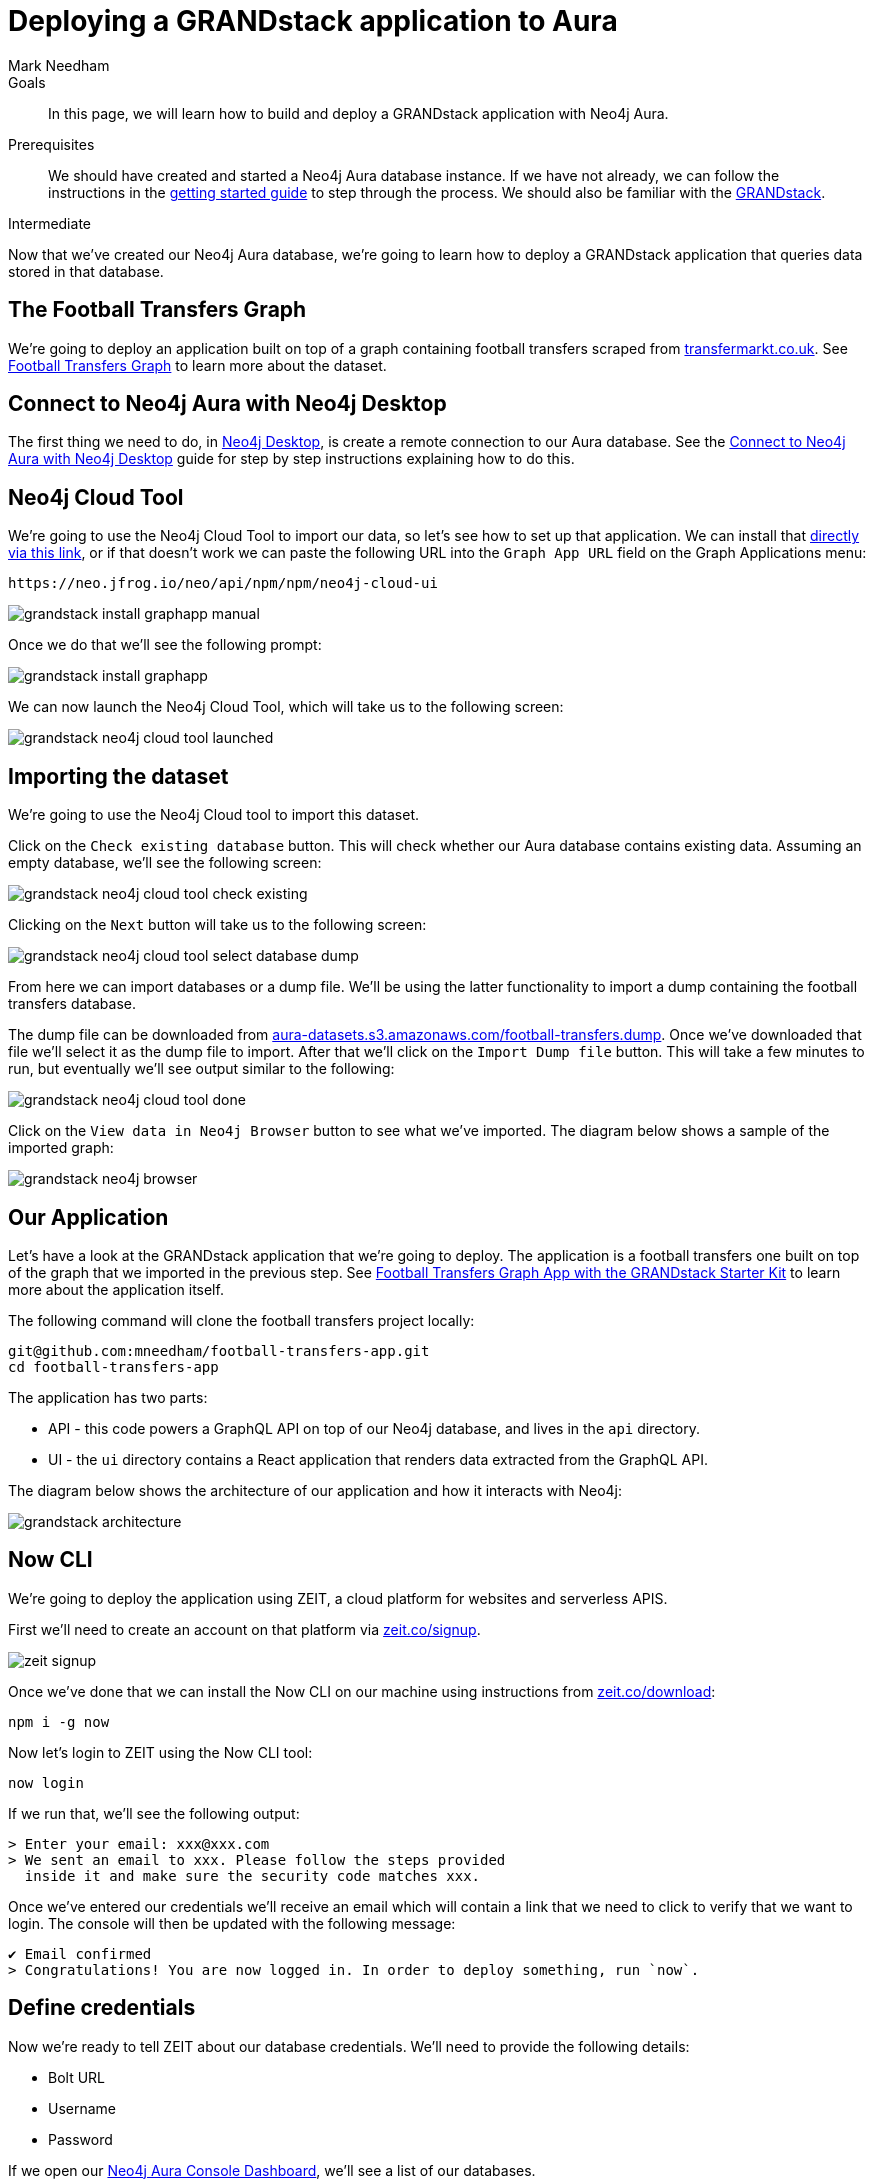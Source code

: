 = Deploying a GRANDstack application to Aura
:level: Intermediate
:page-level: Intermediate
:author: Mark Needham
:neo4j-versions: 3.5
:category: cloud
:tags: aura, dbaas, grandstack, drivers, applications, labs
:description: In this page, we will learn how to build and deploy a GRANDstack application with Neo4j Aura.

.Goals
[abstract]
{description}

.Prerequisites
[abstract]
We should have created and started a Neo4j Aura database instance.
If we have not already, we can follow the instructions in the link:https://aura.support.neo4j.com/hc/en-us/articles/360037562253-Working-with-Neo4j-Aura[getting started guide] to step through the process.
We should also be familiar with the https://grandstack.io/[GRANDstack^].

[role=expertise {level}]
{level}

Now that we've created our Neo4j Aura database, we're going to learn how to deploy a GRANDstack application that queries data stored in that database.

[#our-dataset]
== The Football Transfers Graph

We're going to deploy an application built on top of a graph containing football transfers scraped from https://www.transfermarkt.co.uk/[transfermarkt.co.uk].
See https://medium.com/neo4j/football-transfers-graph-e8ba7347169e[Football Transfers Graph^] to learn more about the dataset.

== Connect to Neo4j Aura with Neo4j Desktop

The first thing we need to do, in link:/developer/neo4j-desktop/[Neo4j Desktop^], is create a remote connection to our Aura database.
See the link:/developer/aura-connect-neo4j-desktop/[Connect to Neo4j Aura with Neo4j Desktop^] guide for step by step instructions explaining how to do this.

[#neo4j-cloud-tool]
== Neo4j Cloud Tool

We're going to use the Neo4j Cloud Tool to import our data, so let's see how to set up that application.
We can install that link:neo4j://graphapps/install?url=https://neo.jfrog.io/neo/api/npm/npm/neo4j-cloud-ui[directly via this link], or if that doesn't work we can paste the following URL into the `Graph App URL` field on the Graph Applications menu:

[source, text]
----
https://neo.jfrog.io/neo/api/npm/npm/neo4j-cloud-ui
----

image::{img}/grandstack-install-graphapp-manual.png[role="popup-link"]

Once we do that we'll see the following prompt:

image::{img}/grandstack-install-graphapp.png[role="popup-link"]

We can now launch the Neo4j Cloud Tool, which will take us to the following screen:

image::{img}/grandstack-neo4j-cloud-tool-launched.png[role="popup-link"]


[#importing-database]
== Importing the dataset

We're going to use the Neo4j Cloud tool to import this dataset.

Click on the `Check existing database` button.
This will check whether our Aura database contains existing data.
Assuming an empty database, we'll see the following screen:

image::{img}/grandstack-neo4j-cloud-tool-check-existing.png[role="popup-link"]

Clicking on the `Next` button will take us to the following screen:

image::{img}/grandstack-neo4j-cloud-tool-select-database-dump.png[role="popup-link"]

From here we can import databases or a dump file.
We'll be using the latter functionality to import a dump containing the football transfers database.

The dump file can be downloaded from https://aura-datasets.s3.amazonaws.com/football-transfers.dump[aura-datasets.s3.amazonaws.com/football-transfers.dump].
Once we've downloaded that file we'll select it as the dump file to import.
After that we'll click on the `Import Dump file` button.
This will take a few minutes to run, but eventually we'll see output similar to the following:

image::{img}/grandstack-neo4j-cloud-tool-done.png[role="popup-link"]

Click on the `View data in Neo4j Browser` button to see what we've imported.
The diagram below shows a sample of the imported graph:

image::{img}/grandstack-neo4j-browser.png[role="popup-link"]

[#our-application]
== Our Application

Let's have a look at the GRANDstack application that we're going to deploy.
The application is a football transfers one built on top of the graph that we imported in the previous step.
See https://blog.grandstack.io/football-transfers-graph-app-with-the-grandstack-starter-kit-b8dfa62c322e[Football Transfers Graph App with the GRANDstack Starter Kit^] to learn more about the application itself.

The following command will clone the football transfers project locally:

[source,bash]
----
git@github.com:mneedham/football-transfers-app.git
cd football-transfers-app
----

The application has two parts:

* API - this code powers a GraphQL API on top of our Neo4j database, and lives in the `api` directory.
* UI - the `ui` directory contains a React application that renders data extracted from the GraphQL API.

The diagram below shows the architecture of our application and how it interacts with Neo4j:

image::{img}/grandstack-architecture.png[role="popup-link"]

== Now CLI

We're going to deploy the application using ZEIT, a cloud platform for websites and serverless APIS.

First we'll need to create an account on that platform via https://zeit.co/signup[zeit.co/signup^].

image::{img}/zeit_signup.png[role="popup-link"]

Once we've done that we can install the Now CLI on our machine using instructions from https://zeit.co/download[zeit.co/download^]:

[source,bash]
----
npm i -g now
----

Now let's login to ZEIT using the Now CLI tool:

[source,bash]
----
now login
----

If we run that, we'll see the following output:

[source,bash]
----
> Enter your email: xxx@xxx.com
> We sent an email to xxx. Please follow the steps provided
  inside it and make sure the security code matches xxx.
----

Once we've entered our credentials we'll receive an email which will contain a link that we need to click to verify that we want to login.
The console will then be updated with the following message:

[source,bash]
----
✔ Email confirmed
> Congratulations! You are now logged in. In order to deploy something, run `now`.
----

== Define credentials

Now we're ready to tell ZEIT about our database credentials.
We'll need to provide the following details:

* Bolt URL
* Username
* Password

If we open our https://console.neo4j.io/#databases[Neo4j Aura Console Dashboard^], we'll see a list of our databases.

image::{img}/grandstack-database.png[role="popup-link"]

We'll need to use the Bolt URL, so let's copy that onto our clipboard:

image::{img}/grandstack-database-highlight-bolt.png[role="popup-link"]

The default username is `neo4j` and the default password is generated on database creation.

image::{img}/grandstack-database-password.png[role="popup-link"]

For the database described above we'd have the following credentials:

* Bolt URL - `bolt+routing://648d934e.databases.neo4j.io`
* Username - `neo4j`
* Password - `9UvUS6UnVAnr7_ziNaKg--e7ekd-5x4AEL7yseEFsl8`

We can run the following commands to add these credentials as ZEIT secrets.

[NOTE]
====
Don't forget to change the credentials below to match those of your own Aura database.
Copy and pasting the credentials below won't work as that database has long since been destroyed!
====

[source,bash]
----
now secret add NEO4J_URI bolt+routing://648d934e.databases.neo4j.io
now secret add NEO4J_USER neo4j
now secret add NEO4J_PASSWORD 9UvUS6UnVAnr7_ziNaKg--e7ekd-5x4AEL7yseEFsl8
----

== Deploying GRANDstack application

We're now ready to deploy our application, which we can do by executing the following command:

[source,bash]
----
now
----

Running this command will result in the following output:

[source,bash]
----
> Deploying ~/projects/football-transfers-app under mneedham
> Using project grand-stack-starter
> Synced 21 files [652ms]
> Upload [====================] 99% 0.0s> NOTE: This is the first deployment in the grand-stack-starter project. It will be promoted to production.
> NOTE: To deploy to production in the future, run `now --prod`.
> https://grand-stack-starter-ou2l4008p.now.sh [4s]
> Ready! Deployment complete [2m]
- https://grand-stack-starter-seven-wheat.now.sh
- https://grand-stack-starter.mneedham.now.sh [in clipboard]
----

We can then navigate to the provided URL, which in this case is `https://grand-stack-starter-seven-wheat.now.sh/`.
Once this page has loaded, we'll see a list of the top transfers:

image::{img}/grandstack-deployed-transfers.png[role="popup-link"]

We can navigate to other screens via the left menu:

image::{img}/grandstack-deployed-menu.png[role="popup-link"]

My favourite one is `Country Money Flow`, so let's have a look at that:

image::{img}/grandstack-deployed-country-money-flow.png[role="popup-link"]

We've now deployed our first GRANDstack application.
If any of the steps don't make sense or didn't work, please let us know in the https://community.neo4j.com/c/drivers-stacks/graphql-grandstack[GraphQL and GRANDstack topic^] on the https://community.neo4j.com/[community site^].

[#aura-help]
== Help and Questions

Helpful guides and support are available on the link:https://aura.support.neo4j.com/hc/en-us[Aura support^] pages.

You can also ask questions and connect with other people launching Neo4j Aura at the
https://community.neo4j.com/c/neo4j-graph-platform/cloud[cloud topic^] on the community site.

// The most interesting part of the API is our GraphQL schema, which lives in https://github.com/mneedham/football-transfers-app/blob/master/api/src/schema.graphql[`api/src/schema.graphql`^].
// Below is a small part of the schema:
//
// [source,graphql]
// ----
// type Club {
//    _id: Long!
//    id: String!
//    image: String
//    name: String!
//    in_league: League @relation(name: "IN_LEAGUE", direction: "OUT")
//    transfers_from_club: [Transfer] @relation(name: "FROM_CLUB", direction: "IN")
//    transfers_to_club: [Transfer] @relation(name: "TO_CLUB", direction: "IN")
// }
// ----
//
// This fragment defines a `Club` type that will return nodes that have the `Club` label.
// It maps some basic properties: `id`, `image`, and `name`, and also allows us to navigate to some other types, including:
//
//
// * the `League` that a club plays in using the `in_league` property.
// This property traverses the `IN_LEAGUE` relationship type going `OUT` from the club.
// * the `Transfers` going from a club using the `transfers_from_club` property
// This property traverses the `FROM_CLUB` relationship type coming `IN` to the club.
// * the `Transfers` going to a club using the `transfers_to_club` property
// This property traverses the `TO_CLUB` relationship type coming `IN` to the club
//
// === UI
//
// The `ui` directory contains a React application that renders data extracted from the GraphQL API.
//
// Let's take a look at https://github.com/mneedham/football-transfers-app/blob/master/ui/src/TopTransfers.js#L54[ui/src/TopTransfers.js^], which contains a component that renders the most expensive transfers:
// In the middle of the file we find the following code:
//
// [source,js]
// ----
// const QUERY = gql`
//   query topTransfers(
//     $orderBy: [_TransferOrdering]
//     $first: Int
//     $offset: Int
//     $filter: _TransferFilter
//   ) {
//     Transfer(
//       first: $first
//       orderBy: $orderBy
//       offset: $offset
//       filter: $filter
//     ) {
//       date { formatted }
//       value
//       id
//       of_player { name image }
//       from_club { name image }
//       to_club { name image
//       }
//     }
//   }
// `;
// ----
//
// This fragment defines a GraphQL query that returns various properties related to `Transfers`.
// We call that query in the `Query` component further down the file:
//
// [source,js]
// ----
// <Query
//   query={QUERY}
//   variables={{
//     first: this.state.rowsPerPage,
//     offset: this.state.rowsPerPage * this.state.page,
//     filter: { AND: [this.getFromClubFilter(), this.getToClubFilter()] },
//     orderBy: this.state.orderBy + "_" + this.state.order
//   }}
// >
// ----
//
// This component executes the GraphQL query and returns a collection of results in the `data` variable.
// We then iterate over that collection, rendering one row per transfer.
